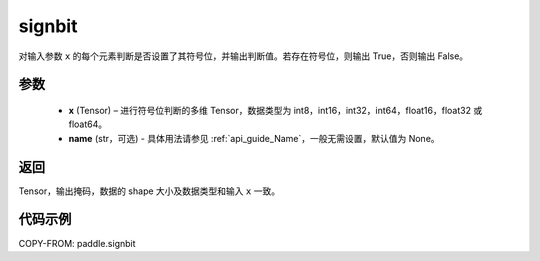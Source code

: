 .. _cn_api_paddle_signbit:

signbit
-------------------------------

.. py:function:: paddle.signbit(x, name=None)

对输入参数 ``x`` 的每个元素判断是否设置了其符号位，并输出判断值。若存在符号位，则输出 True，否则输出 False。

参数
::::::::::::
    - **x** (Tensor) – 进行符号位判断的多维 Tensor，数据类型为 int8，int16，int32，int64，float16，float32 或 float64。
    - **name** (str，可选) - 具体用法请参见 :ref:`api_guide_Name`，一般无需设置，默认值为 None。

返回
::::::::::::
Tensor，输出掩码，数据的 shape 大小及数据类型和输入 ``x`` 一致。


代码示例
::::::::::::

COPY-FROM: paddle.signbit

